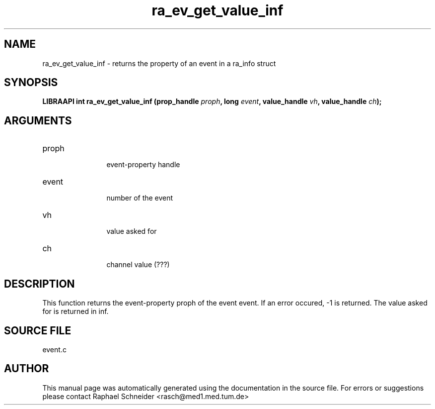 .TH "ra_ev_get_value_inf" 3 "January 2005" "libRASCH API (0.7.2)"
.SH NAME
ra_ev_get_value_inf \- returns the property of an event in a ra_info struct
.SH SYNOPSIS
.B "LIBRAAPI int" ra_ev_get_value_inf
.BI "(prop_handle " proph ","
.BI "long " event ","
.BI "value_handle " vh ","
.BI "value_handle " ch ");"
.SH ARGUMENTS
.IP "proph" 12
 event-property handle
.IP "event" 12
 number of the event
.IP "vh" 12
 value asked for
.IP "ch" 12
 channel value (???)
.SH "DESCRIPTION"
This function returns the event-property proph of the event event. If an error occured, -1 is returned. The value asked for is returned in inf.
.SH "SOURCE FILE"
event.c
.SH AUTHOR
This manual page was automatically generated using the documentation in the source file. For errors or suggestions please contact Raphael Schneider <rasch@med1.med.tum.de>
